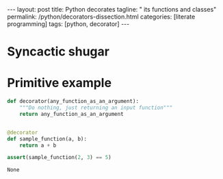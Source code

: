 #+BEGIN_EXPORT html
---
layout: post
title: Python decorates
tagline: " its functions and classes"
permalink: /python/decorators-dissection.html
categories: [literate programming]
tags: [python, decorator]
---
#+END_EXPORT

#+STARTUP: showall
#+OPTIONS: tags:nil num:nil \n:nil @:t ::t |:t ^:{} _:{} *:t
#+TOC: headlines 2
#+PROPERTY:header-args :results output :exports both

* Syncactic shugar

  #+BEGIN_QUOTE
  
  #+END_QUOTE

* Primitive example

  #+BEGIN_SRC python
    def decorator(any_function_as_an_argument):
        """Do nothing, just returning an input function"""
        return any_function_as_an_argument


    @decorator
    def sample_function(a, b):
        return a + b

    assert(sample_function(2, 3) == 5)
  #+END_SRC

  #+RESULTS:
  : None
